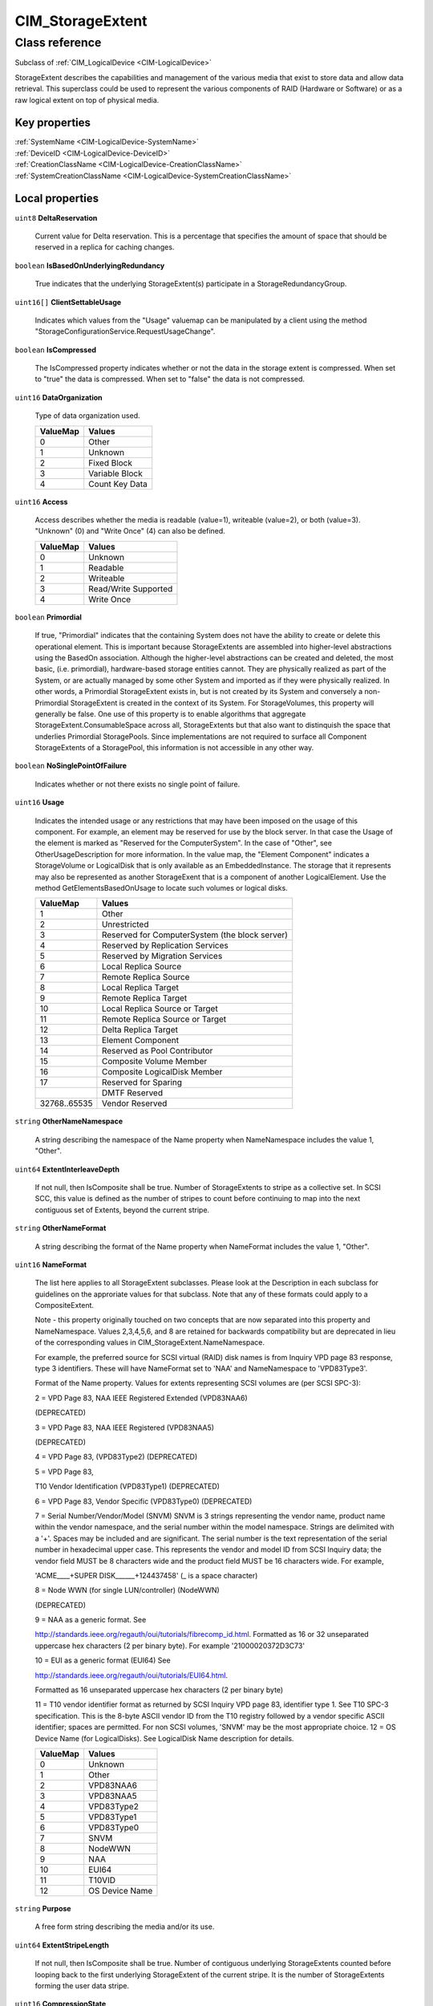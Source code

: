 .. _CIM-StorageExtent:

CIM_StorageExtent
-----------------

Class reference
===============
Subclass of :ref:`CIM_LogicalDevice <CIM-LogicalDevice>`

StorageExtent describes the capabilities and management of the various media that exist to store data and allow data retrieval. This superclass could be used to represent the various components of RAID (Hardware or Software) or as a raw logical extent on top of physical media.


Key properties
^^^^^^^^^^^^^^

| :ref:`SystemName <CIM-LogicalDevice-SystemName>`
| :ref:`DeviceID <CIM-LogicalDevice-DeviceID>`
| :ref:`CreationClassName <CIM-LogicalDevice-CreationClassName>`
| :ref:`SystemCreationClassName <CIM-LogicalDevice-SystemCreationClassName>`

Local properties
^^^^^^^^^^^^^^^^

.. _CIM-StorageExtent-DeltaReservation:

``uint8`` **DeltaReservation**

    Current value for Delta reservation. This is a percentage that specifies the amount of space that should be reserved in a replica for caching changes.

    
.. _CIM-StorageExtent-IsBasedOnUnderlyingRedundancy:

``boolean`` **IsBasedOnUnderlyingRedundancy**

    True indicates that the underlying StorageExtent(s) participate in a StorageRedundancyGroup.

    
.. _CIM-StorageExtent-ClientSettableUsage:

``uint16[]`` **ClientSettableUsage**

    Indicates which values from the "Usage" valuemap can be manipulated by a client using the method "StorageConfigurationService.RequestUsageChange".

    
.. _CIM-StorageExtent-IsCompressed:

``boolean`` **IsCompressed**

    The IsCompressed property indicates whether or not the data in the storage extent is compressed. When set to "true" the data is compressed. When set to "false" the data is not compressed.

    
.. _CIM-StorageExtent-DataOrganization:

``uint16`` **DataOrganization**

    Type of data organization used.

    
    ======== ==============
    ValueMap Values        
    ======== ==============
    0        Other         
    1        Unknown       
    2        Fixed Block   
    3        Variable Block
    4        Count Key Data
    ======== ==============
    
.. _CIM-StorageExtent-Access:

``uint16`` **Access**

    Access describes whether the media is readable (value=1), writeable (value=2), or both (value=3). "Unknown" (0) and "Write Once" (4) can also be defined.

    
    ======== ====================
    ValueMap Values              
    ======== ====================
    0        Unknown             
    1        Readable            
    2        Writeable           
    3        Read/Write Supported
    4        Write Once          
    ======== ====================
    
.. _CIM-StorageExtent-Primordial:

``boolean`` **Primordial**

    If true, "Primordial" indicates that the containing System does not have the ability to create or delete this operational element. This is important because StorageExtents are assembled into higher-level abstractions using the BasedOn association. Although the higher-level abstractions can be created and deleted, the most basic, (i.e. primordial), hardware-based storage entities cannot. They are physically realized as part of the System, or are actually managed by some other System and imported as if they were physically realized. In other words, a Primordial StorageExtent exists in, but is not created by its System and conversely a non-Primordial StorageExtent is created in the context of its System. For StorageVolumes, this property will generally be false. One use of this property is to enable algorithms that aggregate StorageExtent.ConsumableSpace across all, StorageExtents but that also want to distinquish the space that underlies Primordial StoragePools. Since implementations are not required to surface all Component StorageExtents of a StoragePool, this information is not accessible in any other way.

    
.. _CIM-StorageExtent-NoSinglePointOfFailure:

``boolean`` **NoSinglePointOfFailure**

    Indicates whether or not there exists no single point of failure.

    
.. _CIM-StorageExtent-Usage:

``uint16`` **Usage**

    Indicates the intended usage or any restrictions that may have been imposed on the usage of this component. For example, an element may be reserved for use by the block server. In that case the Usage of the element is marked as "Reserved for the ComputerSystem". In the case of "Other", see OtherUsageDescription for more information. In the value map, the "Element Component" indicates a StorageVolume or LogicalDisk that is only available as an EmbeddedInstance. The storage that it represents may also be represented as another StorageExent that is a component of another LogicalElement. Use the method GetElementsBasedOnUsage to locate such volumes or logical disks.

    
    ============ ==============================================
    ValueMap     Values                                        
    ============ ==============================================
    1            Other                                         
    2            Unrestricted                                  
    3            Reserved for ComputerSystem (the block server)
    4            Reserved by Replication Services              
    5            Reserved by Migration Services                
    6            Local Replica Source                          
    7            Remote Replica Source                         
    8            Local Replica Target                          
    9            Remote Replica Target                         
    10           Local Replica Source or Target                
    11           Remote Replica Source or Target               
    12           Delta Replica Target                          
    13           Element Component                             
    14           Reserved as Pool Contributor                  
    15           Composite Volume Member                       
    16           Composite LogicalDisk Member                  
    17           Reserved for Sparing                          
    ..           DMTF Reserved                                 
    32768..65535 Vendor Reserved                               
    ============ ==============================================
    
.. _CIM-StorageExtent-OtherNameNamespace:

``string`` **OtherNameNamespace**

    A string describing the namespace of the Name property when NameNamespace includes the value 1, "Other".

    
.. _CIM-StorageExtent-ExtentInterleaveDepth:

``uint64`` **ExtentInterleaveDepth**

    If not null, then IsComposite shall be true. Number of StorageExtents to stripe as a collective set. In SCSI SCC, this value is defined as the number of stripes to count before continuing to map into the next contiguous set of Extents, beyond the current stripe.

    
.. _CIM-StorageExtent-OtherNameFormat:

``string`` **OtherNameFormat**

    A string describing the format of the Name property when NameFormat includes the value 1, "Other".

    
.. _CIM-StorageExtent-NameFormat:

``uint16`` **NameFormat**

    The list here applies to all StorageExtent subclasses. Please look at the Description in each subclass for guidelines on the approriate values for that subclass. Note that any of these formats could apply to a CompositeExtent. 

    

    Note - this property originally touched on two concepts that are now separated into this property and NameNamespace. Values 2,3,4,5,6, and 8 are retained for backwards compatibility but are deprecated in lieu of the corresponding values in CIM_StorageExtent.NameNamespace. 

    

    For example, the preferred source for SCSI virtual (RAID) disk names is from Inquiry VPD page 83 response, type 3 identifiers. These will have NameFormat set to 'NAA' and NameNamespace to 'VPD83Type3'. 

    

    Format of the Name property. Values for extents representing SCSI volumes are (per SCSI SPC-3): 

    2 = VPD Page 83, NAA IEEE Registered Extended (VPD83NAA6) 

    (DEPRECATED) 

    3 = VPD Page 83, NAA IEEE Registered (VPD83NAA5) 

    (DEPRECATED) 

    4 = VPD Page 83, (VPD83Type2) (DEPRECATED) 

    5 = VPD Page 83, 

    T10 Vendor Identification (VPD83Type1) (DEPRECATED) 

    6 = VPD Page 83, Vendor Specific (VPD83Type0) (DEPRECATED) 

    7 = Serial Number/Vendor/Model (SNVM) SNVM is 3 strings representing the vendor name, product name within the vendor namespace, and the serial number within the model namespace. Strings are delimited with a '+'. Spaces may be included and are significant. The serial number is the text representation of the serial number in hexadecimal upper case. This represents the vendor and model ID from SCSI Inquiry data; the vendor field MUST be 8 characters wide and the product field MUST be 16 characters wide. For example, 

    'ACME____+SUPER DISK______+124437458' (_ is a space character) 

    8 = Node WWN (for single LUN/controller) (NodeWWN) 

    (DEPRECATED) 

    9 = NAA as a generic format. See 

    http://standards.ieee.org/regauth/oui/tutorials/fibrecomp_id.html. Formatted as 16 or 32 unseparated uppercase hex characters (2 per binary byte). For example '21000020372D3C73' 

    10 = EUI as a generic format (EUI64) See 

    http://standards.ieee.org/regauth/oui/tutorials/EUI64.html. 

    Formatted as 16 unseparated uppercase hex characters (2 per binary byte) 

    11 = T10 vendor identifier format as returned by SCSI Inquiry VPD page 83, identifier type 1. See T10 SPC-3 specification. This is the 8-byte ASCII vendor ID from the T10 registry followed by a vendor specific ASCII identifier; spaces are permitted. For non SCSI volumes, 'SNVM' may be the most appropriate choice. 12 = OS Device Name (for LogicalDisks). See LogicalDisk Name description for details.

    
    ======== ==============
    ValueMap Values        
    ======== ==============
    0        Unknown       
    1        Other         
    2        VPD83NAA6     
    3        VPD83NAA5     
    4        VPD83Type2    
    5        VPD83Type1    
    6        VPD83Type0    
    7        SNVM          
    8        NodeWWN       
    9        NAA           
    10       EUI64         
    11       T10VID        
    12       OS Device Name
    ======== ==============
    
.. _CIM-StorageExtent-Purpose:

``string`` **Purpose**

    A free form string describing the media and/or its use.

    
.. _CIM-StorageExtent-ExtentStripeLength:

``uint64`` **ExtentStripeLength**

    If not null, then IsComposite shall be true. Number of contiguous underlying StorageExtents counted before looping back to the first underlying StorageExtent of the current stripe. It is the number of StorageExtents forming the user data stripe.

    
.. _CIM-StorageExtent-CompressionState:

``uint16`` **CompressionState**

    The CompressionState indicates whether the compression is pending, initializing, in progress or completed.

    
    ============ ===============
    ValueMap     Values         
    ============ ===============
    1            Not applicable 
    2            Initializing   
    3            InProgress     
    4            Pending        
    5            Completed      
    ..           DMTF Reserved  
    32768..65535 Vendor Specific
    ============ ===============
    
.. _CIM-StorageExtent-Name:

``string`` **Name**

    A unique identifier for the Extent.

    
.. _CIM-StorageExtent-BlockSize:

``uint64`` **BlockSize**

    Size in bytes of the blocks which form this StorageExtent. If variable block size, then the maximum block size in bytes should be specified. If the block size is unknown or if a block concept is not valid (for example, for AggregateExtents, Memory or LogicalDisks), enter a 1.

    
.. _CIM-StorageExtent-SequentialAccess:

``boolean`` **SequentialAccess**

    Boolean set to TRUE if the Storage is sequentially accessed by a MediaAccessDevice. A TapePartition is an example of a sequentially accessed StorageExtent. StorageVolumes, Disk Partitions and LogicalDisks represent randomly accessed Extents.

    
.. _CIM-StorageExtent-OtherUsageDescription:

``string`` **OtherUsageDescription**

    Populated when "Usage" has the value of "Other".

    
.. _CIM-StorageExtent-NameNamespace:

``uint16`` **NameNamespace**

    The preferred source SCSI for volume names is SCSI VPD Page 83 responses. Page 83 returns a list of identifiers for various device elements. The metadata for each identifier includes an Association field, identifiers with association of 0 apply to volumes. Page 83 supports several namespaces specified in the Type field in the identifier metadata. See SCSI SPC-3 specification. 

    2 = VPD Page 83, Type 3 NAA (NameFormat SHOULD be NAA) 

    3 = VPD Page 83, Type 2 EUI64 (NameFormat EUI) 

    4 = VPD Page 83, Type 1 T10 Vendor Identification 

    (NameFormat T10) 

    Less preferred volume namespaces from other interfaces: 

    5 = VPD page 80, Serial number (NameFormat SHOULD be Other) 

    6 = FC NodeWWN (NameFormat SHOULD be NAA or EUI) 

    7 = Serial Number/Vendor/Model (NameFormat SHOULD be SNVM) 

    The preferred namespace for LogigicalDisk names is platform specific device namespace; see LogigicalDIsk Description. 

    8 = OS Device Namespace.

    
    ======== ===================
    ValueMap Values             
    ======== ===================
    0        Unknown            
    1        Other              
    2        VPD83Type3         
    3        VPD83Type2         
    4        VPD83Type1         
    5        VPD80              
    6        NodeWWN            
    7        SNVM               
    8        OS Device Namespace
    ======== ===================
    
.. _CIM-StorageExtent-IsComposite:

``boolean`` **IsComposite**

    True indicates that the data is a composition of various StorageExtents that are associated to this StorageExtent via a CIM_BasedOn. Composition models the distribution of user data across one or more underlying StorageExtents, which may or not be protected by some redundancy mechanism. Composite extents represent a contiguous range of logical blocks. Composite extents may overlap, however, the underlying StorageExtents within the overlap shall not contain any check data. Distribution of check data may be specified using the CompositeExtentBasedOn association.

    
.. _CIM-StorageExtent-ExtentDiscriminator:

``string[]`` **ExtentDiscriminator**

    An array of strings used to discriminate the association context in which this StorageExtent is instantiated. Each element of the array should be prefixed by a well known organization name followed by a colon and followed by a string defined by that organization. For example, SNIA SMI-S compliant instances might contain one or more of the following values: 

    'SNIA:Pool Component' - A StorageExtent (or CompositeExtent) that represents storage of a StoragePool and has an AssociatedComponentExtent to its StoragePool, but is not a remaining extent. 

    'SNIA:Remaining' - A StorageExtent that has an AssociatedRemainingExtent to a StoragePool (representing free storage in the StoragePool). 

    'SNIA:Intermediate' - A StorageExtent (or CompositeExtent) that is neither a Pool Component nor a Remaining Extent (it does not represent storage in the pool, remaining or otherwise). 

    'SNIA:Composite' - A StorageExtent that is a CompositeExtent. 

    'SNIA:DiskDrive' - A StorageExtent that is the media on a Disk Drive. 

    'SNIA:Imported' - A StorageExtent that is imported from an external source. 

    'SNIA:Allocated' - A StorageExtent that is subclassed to StorageVolume or LogicalDisk, and has an AllocatedFromStoragePool association from a Concrete StoragePool. 

    'SNIA:Shadow' - A StorageExtent (or subclass) that represents a StorageExtent in another autonomous profile (e.g., the StorageVirtualizer has StorageVolumes (Shadow) that represent StorageVolumes exported by Arrays). 

    'SNIA:Spare' - A StorageExtent that acts as a spare for other StorageExtents (and has the IsSpare association). 

    'SNIA:Reserved' - A StorageExtent that is reserved for some system use within the autonomous profile (e.g., in NAS profiles, an Allocated LogicalDisk is reserved for holding Filesystems).

    
.. _CIM-StorageExtent-PackageRedundancy:

``uint16`` **PackageRedundancy**

    How many physical packages can currently fail without data loss. For example, in the storage domain, this might be disk spindles.

    
.. _CIM-StorageExtent-DataRedundancy:

``uint16`` **DataRedundancy**

    Number of complete copies of data currently maintained.

    
.. _CIM-StorageExtent-NumberOfBlocks:

``uint64`` **NumberOfBlocks**

    Total number of logically contiguous blocks, of size Block Size, which form this Extent. The total size of the Extent can be calculated by multiplying BlockSize by NumberOfBlocks. If the BlockSize is 1, this property is the total size of the Extent.

    
.. _CIM-StorageExtent-CompressionRate:

``uint16`` **CompressionRate**

    CompressionRate identifies whether or not compression is being applied to the volume and at what rate.

    
    ============ ===============
    ValueMap     Values         
    ============ ===============
    0            Unknown        
    1            None           
    2            High           
    3            Medium         
    4            Low            
    ..           DMTF Reserved  
    32768..65535 Vendor Specific
    ============ ===============
    
.. _CIM-StorageExtent-IsConcatenated:

``boolean`` **IsConcatenated**

    If not null, then IsComposite shall be true. True indicates that the data is concatenated across the various StorageExtents in the Group.

    
.. _CIM-StorageExtent-ErrorMethodology:

``string`` **ErrorMethodology**

    ErrorMethodology is a free-form string describing the type of error detection and correction supported by this StorageExtent.

    
.. _CIM-StorageExtent-ExtentStatus:

``uint16[]`` **ExtentStatus**

    StorageExtents have additional status information beyond that captured in the OperationalStatus and other properties, inherited from ManagedSystemElement. This additional information (for example, "Protection Disabled", value=9) is captured in the ExtentStatus property. 

    'In-Band Access Granted' says that access to data on an extent is granted to some consumer and is only valid when 'Exported' is also set. It is set as a side effect of PrivilegeManagementService.ChangeAccess or equivalent interfaces. 

    'Imported' indicates that the extent is used in the current system, but known to be managed by some other system. For example, a server imports volumes from a disk array. 

    'Exported' indicates the extent is meant to be used by some comsumer. A disk array's logical units are exported. 

    Intermediate composite extents may be neither imported nor exported.

    'Relocating' indicates the extent is being relocated.

    
    ============ ======================
    ValueMap     Values                
    ============ ======================
    0            Other                 
    1            Unknown               
    2            None/Not Applicable   
    3            Broken                
    4            Data Lost             
    5            Dynamic Reconfig      
    6            Exposed               
    7            Fractionally Exposed  
    8            Partially Exposed     
    9            Protection Disabled   
    10           Readying              
    11           Rebuild               
    12           Recalculate           
    13           Spare in Use          
    14           Verify In Progress    
    15           In-Band Access Granted
    16           Imported              
    17           Exported              
    18           Relocating            
    ..           DMTF Reserved         
    32768..65535 Vendor Reserved       
    ============ ======================
    
.. _CIM-StorageExtent-ConsumableBlocks:

``uint64`` **ConsumableBlocks**

    The maximum number of blocks, of size BlockSize, which are available for consumption when layering StorageExtents using the BasedOn association. This property only has meaning when this StorageExtent is an Antecedent reference in a BasedOn relationship. For example, a StorageExtent could be composed of 120 blocks. However, the Extent itself may use 20 blocks for redundancy data. If another StorageExtent is BasedOn this Extent, only 100 blocks would be available to it. This information ('100 blocks is available for consumption') is indicated in the ConsumableBlocks property.

    

Local methods
^^^^^^^^^^^^^

*None*

Inherited properties
^^^^^^^^^^^^^^^^^^^^

| ``uint16`` :ref:`RequestedState <CIM-EnabledLogicalElement-RequestedState>`
| ``uint16`` :ref:`HealthState <CIM-ManagedSystemElement-HealthState>`
| ``string[]`` :ref:`StatusDescriptions <CIM-ManagedSystemElement-StatusDescriptions>`
| ``boolean`` :ref:`PowerManagementSupported <CIM-LogicalDevice-PowerManagementSupported>`
| ``uint16`` :ref:`CommunicationStatus <CIM-ManagedSystemElement-CommunicationStatus>`
| ``string`` :ref:`SystemName <CIM-LogicalDevice-SystemName>`
| ``boolean`` :ref:`ErrorCleared <CIM-LogicalDevice-ErrorCleared>`
| ``string`` :ref:`Description <CIM-ManagedElement-Description>`
| ``datetime`` :ref:`TimeOfLastStateChange <CIM-EnabledLogicalElement-TimeOfLastStateChange>`
| ``uint64`` :ref:`PowerOnHours <CIM-LogicalDevice-PowerOnHours>`
| ``string`` :ref:`Status <CIM-ManagedSystemElement-Status>`
| ``string`` :ref:`ElementName <CIM-ManagedElement-ElementName>`
| ``datetime`` :ref:`InstallDate <CIM-ManagedSystemElement-InstallDate>`
| ``string[]`` :ref:`IdentifyingDescriptions <CIM-LogicalDevice-IdentifyingDescriptions>`
| ``uint64`` :ref:`Generation <CIM-ManagedElement-Generation>`
| ``uint16`` :ref:`PrimaryStatus <CIM-ManagedSystemElement-PrimaryStatus>`
| ``string`` :ref:`InstanceID <CIM-ManagedElement-InstanceID>`
| ``uint16[]`` :ref:`OperationalStatus <CIM-ManagedSystemElement-OperationalStatus>`
| ``uint16`` :ref:`OperatingStatus <CIM-ManagedSystemElement-OperatingStatus>`
| ``uint16`` :ref:`LocationIndicator <CIM-LogicalDevice-LocationIndicator>`
| ``uint16`` :ref:`DetailedStatus <CIM-ManagedSystemElement-DetailedStatus>`
| ``string[]`` :ref:`OtherIdentifyingInfo <CIM-LogicalDevice-OtherIdentifyingInfo>`
| ``uint16[]`` :ref:`PowerManagementCapabilities <CIM-LogicalDevice-PowerManagementCapabilities>`
| ``uint16`` :ref:`EnabledDefault <CIM-EnabledLogicalElement-EnabledDefault>`
| ``uint16`` :ref:`EnabledState <CIM-EnabledLogicalElement-EnabledState>`
| ``uint16[]`` :ref:`AdditionalAvailability <CIM-LogicalDevice-AdditionalAvailability>`
| ``uint16`` :ref:`StatusInfo <CIM-LogicalDevice-StatusInfo>`
| ``string`` :ref:`DeviceID <CIM-LogicalDevice-DeviceID>`
| ``uint16[]`` :ref:`AvailableRequestedStates <CIM-EnabledLogicalElement-AvailableRequestedStates>`
| ``uint64`` :ref:`MaxQuiesceTime <CIM-LogicalDevice-MaxQuiesceTime>`
| ``uint16`` :ref:`TransitioningToState <CIM-EnabledLogicalElement-TransitioningToState>`
| ``uint64`` :ref:`TotalPowerOnHours <CIM-LogicalDevice-TotalPowerOnHours>`
| ``string`` :ref:`Caption <CIM-ManagedElement-Caption>`
| ``string`` :ref:`ErrorDescription <CIM-LogicalDevice-ErrorDescription>`
| ``string`` :ref:`OtherEnabledState <CIM-EnabledLogicalElement-OtherEnabledState>`
| ``uint32`` :ref:`LastErrorCode <CIM-LogicalDevice-LastErrorCode>`
| ``string`` :ref:`CreationClassName <CIM-LogicalDevice-CreationClassName>`
| ``uint16`` :ref:`Availability <CIM-LogicalDevice-Availability>`
| ``string`` :ref:`SystemCreationClassName <CIM-LogicalDevice-SystemCreationClassName>`

Inherited methods
^^^^^^^^^^^^^^^^^

| :ref:`Reset <CIM-LogicalDevice-Reset>`
| :ref:`RequestStateChange <CIM-EnabledLogicalElement-RequestStateChange>`
| :ref:`SetPowerState <CIM-LogicalDevice-SetPowerState>`
| :ref:`QuiesceDevice <CIM-LogicalDevice-QuiesceDevice>`
| :ref:`EnableDevice <CIM-LogicalDevice-EnableDevice>`
| :ref:`OnlineDevice <CIM-LogicalDevice-OnlineDevice>`
| :ref:`SaveProperties <CIM-LogicalDevice-SaveProperties>`
| :ref:`RestoreProperties <CIM-LogicalDevice-RestoreProperties>`

